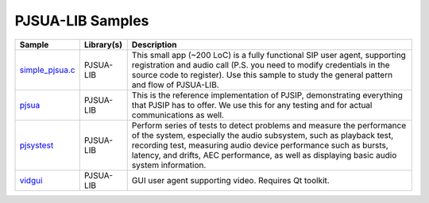 PJSUA-LIB Samples
------------------
.. list-table::
   :header-rows: 1

   * - Sample
     - Library(s)
     - Description
   * - `simple_pjsua.c <https://github.com/pjsip/pjproject/blob/master/pjsip-apps/src/samples/simple_pjsua.c>`_
     - PJSUA-LIB
     - This small app (~200 LoC) is a fully functional SIP user agent, supporting 
       registration and audio call (P.S. you need to modify credentials in the source code to
       register). Use this sample to study the general pattern and flow of PJSUA-LIB.
   * - `pjsua <https://github.com/pjsip/pjproject/tree/master/pjsip-apps/src/pjsua/>`_
     - PJSUA-LIB
     - This is the reference implementation of PJSIP, demonstrating everything that PJSIP
       has to offer. We use this for any testing and for actual communications as well.
   * - `pjsystest <https://github.com/pjsip/pjproject/tree/master/pjsip-apps/src/pjsystest/>`_
     - PJSUA-LIB
     - Perform series of tests to detect problems and measure the performance of the system,
       especially the audio subsystem, such as playback test, recording test, measuring audio 
       device performance such as bursts, latency, and drifts, AEC performance, as well as
       displaying basic audio system information.
   * - `vidgui <https://github.com/pjsip/pjproject/tree/master/pjsip-apps/src/vidgui/>`_
     - PJSUA-LIB
     - GUI user agent supporting video. Requires Qt toolkit.




